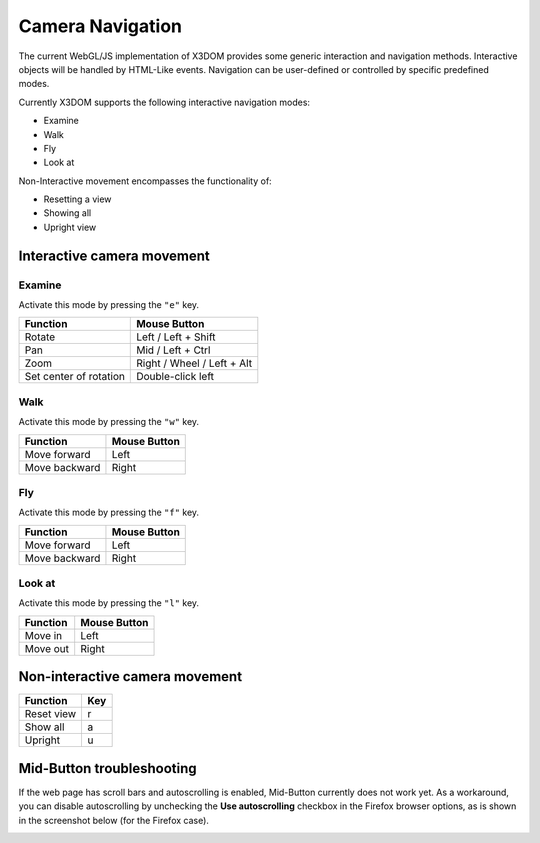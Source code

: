 .. _navigation:


Camera Navigation
=================
The current WebGL/JS implementation of X3DOM provides some generic
interaction and navigation methods. Interactive objects will be handled
by HTML-Like events. Navigation can be user-defined or controlled by
specific predefined modes.

Currently X3DOM supports the following interactive navigation modes:

* Examine
* Walk
* Fly
* Look at

Non-Interactive movement encompasses the functionality of:

* Resetting a view
* Showing all
* Upright view


Interactive camera movement
---------------------------

Examine
~~~~~~~
Activate this mode by pressing the ``"e"`` key.

========================    ==============================
Function                    Mouse Button
========================    ==============================
Rotate                      Left / Left + Shift
Pan                         Mid / Left + Ctrl
Zoom                        Right / Wheel / Left + Alt
Set center of rotation      Double-click left
========================    ==============================


Walk
~~~~
Activate this mode by pressing the ``"w"`` key.

========================    ==============================
Function                    Mouse Button
========================    ==============================
Move forward                Left
Move backward               Right
========================    ==============================


Fly
~~~

Activate this mode by pressing the ``"f"`` key.

========================    ==============================
Function                    Mouse Button
========================    ==============================
Move forward                Left
Move backward               Right
========================    ==============================


Look at
~~~~~~~
Activate this mode by pressing the ``"l"`` key.

========================    ==============================
Function                    Mouse Button
========================    ==============================
Move in                     Left
Move out                    Right
========================    ==============================



Non-interactive camera movement
-------------------------------

========================    ==============================
Function                    Key
========================    ==============================
Reset view                  r
Show all                    a
Upright                     u
========================    ==============================


Mid-Button troubleshooting
--------------------------

If the web page has scroll bars and autoscrolling is enabled, Mid-Button
currently does not work yet. As a workaround, you can disable autoscrolling
by unchecking the **Use autoscrolling** checkbox in the Firefox browser
options, as is shown in the screenshot below (for the Firefox case).

.. image:: _static/UseAutoscrolling.png